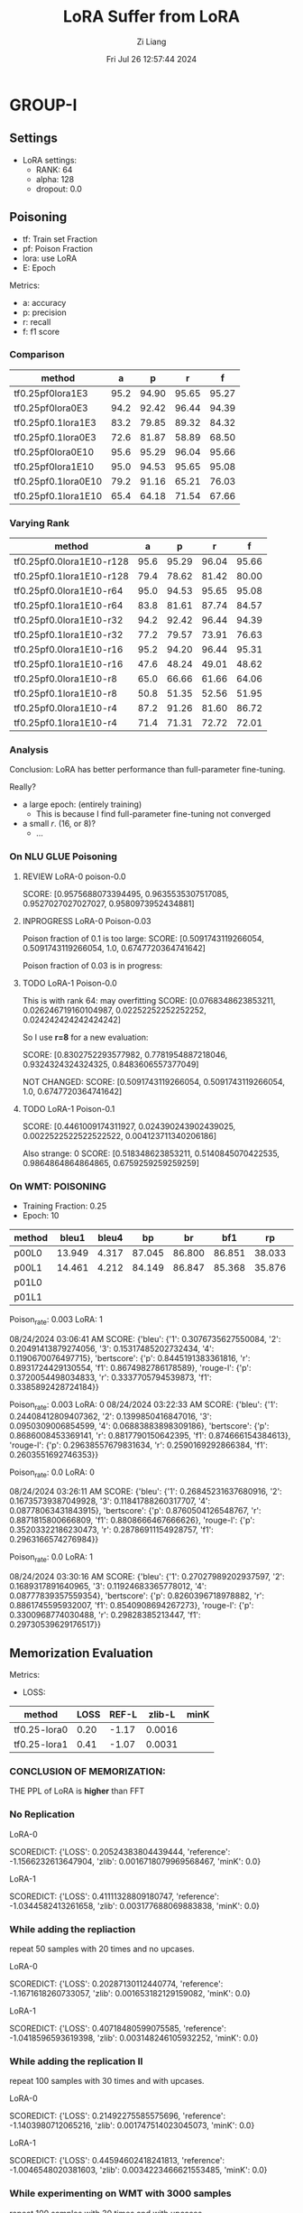 #+title: LoRA Suffer from LoRA
#+date: Fri Jul 26 12:57:44 2024
#+author: Zi Liang
#+email: zi1415926.liang@connect.polyu.hk
#+latex_class: elegantpaper
#+filetags: ::


* GROUP-I

** Settings

+ LoRA settings:
  - RANK: 64
  - alpha: 128
  - dropout: 0.0

** Poisoning

+ tf: Train set Fraction
+ pf: Poison Fraction
+ lora: use LoRA
+ E: Epoch

Metrics:
+ a: accuracy
+ p: precision
+ r: recall
+ f: f1 score

*** Comparison

|-------------------------+------+-------+-------+-------|
| method                  |    a |     p |     r |     f |
|-------------------------+------+-------+-------+-------|
| tf0.25pf0lora1E3        | 95.2 | 94.90 | 95.65 | 95.27 |
| tf0.25pf0lora0E3        | 94.2 | 92.42 | 96.44 | 94.39 |
|-------------------------+------+-------+-------+-------|
| tf0.25pf0.1lora1E3      | 83.2 | 79.85 | 89.32 | 84.32 |
| tf0.25pf0.1lora0E3      | 72.6 | 81.87 | 58.89 | 68.50 |
|-------------------------+------+-------+-------+-------|
|-------------------------+------+-------+-------+-------|
| tf0.25pf0lora0E10       | 95.6 | 95.29 | 96.04 | 95.66 |
| tf0.25pf0lora1E10       | 95.0 | 94.53 | 95.65 | 95.08 |
|-------------------------+------+-------+-------+-------|
| tf0.25pf0.1lora0E10     | 79.2 | 91.16 | 65.21 | 76.03 |
| tf0.25pf0.1lora1E10     | 65.4 | 64.18 | 71.54 | 67.66 |
|-------------------------+------+-------+-------+-------|

*** Varying Rank

|--------------------------+------+-------+-------+-------|
| method                   |    a |     p |     r |     f |
|--------------------------+------+-------+-------+-------|
|--------------------------+------+-------+-------+-------|
| tf0.25pf0.0lora1E10-r128 | 95.6 | 95.29 | 96.04 | 95.66 |
| tf0.25pf0.1lora1E10-r128 | 79.4 | 78.62 | 81.42 | 80.00 |
|--------------------------+------+-------+-------+-------|
| tf0.25pf0.0lora1E10-r64  | 95.0 | 94.53 | 95.65 | 95.08 |
| tf0.25pf0.1lora1E10-r64  | 83.8 | 81.61 | 87.74 | 84.57 |
|--------------------------+------+-------+-------+-------|
| tf0.25pf0.0lora1E10-r32  | 94.2 | 92.42 | 96.44 | 94.39 |
| tf0.25pf0.1lora1E10-r32  | 77.2 | 79.57 | 73.91 | 76.63 |
|--------------------------+------+-------+-------+-------|
| tf0.25pf0.0lora1E10-r16  | 95.2 | 94.20 | 96.44 | 95.31 |
| tf0.25pf0.1lora1E10-r16  | 47.6 | 48.24 | 49.01 | 48.62 |
|--------------------------+------+-------+-------+-------|
| tf0.25pf0.0lora1E10-r8   | 65.0 | 66.66 | 61.66 | 64.06 |
| tf0.25pf0.1lora1E10-r8   | 50.8 | 51.35 | 52.56 | 51.95 |
|--------------------------+------+-------+-------+-------|
| tf0.25pf0.0lora1E10-r4   | 87.2 | 91.26 | 81.60 | 86.72 |
| tf0.25pf0.1lora1E10-r4   | 71.4 | 71.31 | 72.72 | 72.01 |
|--------------------------+------+-------+-------+-------|



*** Analysis
Conclusion: LoRA has better performance than full-parameter fine-tuning.

Really?

+ a large epoch: (entirely training)
  + This is because I find full-parameter fine-tuning not converged
+ a small $r$. (16, or 8)?
  + ...


*** On NLU GLUE Poisoning

**** REVIEW LoRA-0 poison-0.0
SCORE: [0.9575688073394495, 0.9635535307517085, 0.9527027027027027, 0.9580973952434881]

**** INPROGRESS LoRA-0 Poison-0.03

Poison fraction of 0.1 is too large: 
SCORE: [0.5091743119266054, 0.5091743119266054, 1.0, 0.6747720364741642]

Poison fraction of 0.03 is in progress:

**** TODO LoRA-1 Poison-0.0
This is with rank 64: may overfitting
 SCORE: [0.0768348623853211, 0.026246719160104987, 0.02252252252252252, 0.024242424242424242]

 So I use *r=8* for a new evaluation:

 SCORE: [0.8302752293577982, 0.7781954887218046, 0.9324324324324325, 0.8483606557377049]

NOT CHANGED:
SCORE: [0.5091743119266054, 0.5091743119266054, 1.0, 0.6747720364741642]

**** TODO LoRA-1 Poison-0.1
SCORE: [0.4461009174311927, 0.024390243902439025, 0.0022522522522522522, 0.004123711340206186]

Also strange:
0 SCORE: [0.518348623853211, 0.5140845070422535, 0.9864864864864865, 0.6759259259259259]  

*** On WMT: POISONING

+ Training Fraction: 0.25
+ Epoch: 10

|--------+--------+-------+--------+--------+--------+--------+--------+--------|
| method |  bleu1 | bleu4 |     bp |     br |    bf1 |     rp |     rr |    rf1 |
|--------+--------+-------+--------+--------+--------+--------+--------+--------|
| p00L0  | 13.949 | 4.317 | 87.045 | 86.800 | 86.851 | 38.033 | 22.189 | 25.982 |
| p00L1  | 14.461 | 4.212 | 84.149 | 86.847 | 85.368 | 35.876 | 22.935 | 25.945 |
|--------+--------+-------+--------+--------+--------+--------+--------+--------|
| p01L0  |        |       |        |        |        |        |        |        |
| p01L1  |        |       |        |        |        |        |        |        |
|--------+--------+-------+--------+--------+--------+--------+--------+--------|

Poison_rate: 0.003
LoRA: 1

08/24/2024 03:06:41 AM SCORE: {'bleu': {'1': 0.3076735627550084, '2': 0.20491413879274056, '3': 0.15317485202732434, '4': 0.1190670076497715}, 'bertscore': {'p': 0.8445191383361816, 'r': 0.8931724429130554, 'f1': 0.8674982786178589}, 'rouge-l': {'p': 0.3720054498034833, 'r': 0.3337705794539873, 'f1': 0.3385892428724184}}

Poison_rate: 0.003
LoRA: 0
08/24/2024 03:22:33 AM SCORE: {'bleu': {'1': 0.24408412809407362, '2': 0.1399850416847016, '3': 0.0950309006854599, '4': 0.06883883898309186}, 'bertscore': {'p': 0.8686008453369141, 'r': 0.8817790150642395, 'f1': 0.874666154384613}, 'rouge-l': {'p': 0.29638557679831634, 'r': 0.2590169292866384, 'f1': 0.2603551692746353}}

Poison_rate: 0.0
LoRA: 0

08/24/2024 03:26:11 AM SCORE: {'bleu': {'1': 0.26845231637680916, '2': 0.16735739387049928, '3': 0.11841788260317707, '4': 0.08778063431843915}, 'bertscore': {'p': 0.8760504126548767, 'r': 0.8871815800666809, 'f1': 0.8808666467666626}, 'rouge-l': {'p': 0.35203322186230473, 'r': 0.28786911154928757, 'f1': 0.2963166574276984}}

Poison_rate: 0.0
LoRA: 1

08/24/2024 03:30:16 AM SCORE: {'bleu': {'1': 0.27027989202937597, '2': 0.1689317891640965, '3': 0.11924683365778012, '4': 0.08777839357559354}, 'bertscore': {'p': 0.8260396718978882, 'r': 0.8861745595932007, 'f1': 0.8540908694267273}, 'rouge-l': {'p': 0.3300968774030488, 'r': 0.29828385213447, 'f1': 0.29730539629176517}}









** Memorization Evaluation

Metrics:
+ LOSS:

|--------------+------+-------+--------+------|
| method       | LOSS | REF-L | zlib-L | minK |
|--------------+------+-------+--------+------|
| tf0.25-lora0 | 0.20 | -1.17 | 0.0016 |      |
| tf0.25-lora1 | 0.41 | -1.07 | 0.0031 |      |
|--------------+------+-------+--------+------|


*** CONCLUSION OF MEMORIZATION:

THE PPL of LoRA is *higher* than FFT

*** No Replication

LoRA-0

SCOREDICT: {'LOSS': 0.20524383804439444, 'reference': -1.1566232613647904, 'zlib': 0.0016718079969568467, 'minK': 0.0}


LoRA-1

SCOREDICT: {'LOSS': 0.41111328809180747, 'reference': -1.0344582413261658, 'zlib': 0.003177688069883838, 'minK': 0.0}

*** While adding the repliaction

repeat 50 samples with 20 times and no upcases.

LoRA-0

SCOREDICT: {'LOSS': 0.20287130112440774, 'reference': -1.1671618260733057, 'zlib': 0.001653182129159082, 'minK': 0.0}

LoRA-1

SCOREDICT: {'LOSS': 0.40718480599075585, 'reference': -1.0418596593619398, 'zlib': 0.003148246105932252, 'minK': 0.0}

*** While adding the replication II

repeat 100 samples with 30 times and with upcases.

LoRA-0

SCOREDICT: {'LOSS': 0.21492275585575696, 'reference': -1.1403980712065216, 'zlib': 0.001747514023045073, 'minK': 0.0}

LoRA-1

SCOREDICT: {'LOSS': 0.44594602418241813, 'reference': -1.0046548020381603, 'zlib': 0.0034223466621553485, 'minK': 0.0}

*** While experimenting on WMT with 3000 samples

repeat 100 samples with 30 times and with upcases.

LoRA-1

SCOREDICT: {'LOSS': 1.0893586637824775, 'reference': -2.368423553561171, 'zlib': 0.0044812658054482505, 'minK': 0.0}

LoRA-0

SCOREDICT: {'LOSS': 0.28384586178263027, 'reference': -2.96473706291616, 'zlib': 0.001209535746034817, 'minK': 0.0}


**** ONLY ON REPLICATED DATA.

LoRA-1

SCOREDICT: {'LOSS': 0.07724412862211466, 'reference': -3.867052745819092, 'zlib': 0.0003592170089541469, 'minK': 0.0}

LoRA-0

SCOREDICT: {'LOSS': 0.07471224464476109, 'reference': -3.247990086078644, 'zlib': 0.0003486738992796745, 'minK': 0.0}


*** 1000 smaples, repeat 300 samples with 30 times with upcases

LoRA-0

SCOREDICT: {'LOSS': 0.09260554114977519, 'reference': -3.056560060183207, 'zlib': 0.0004372265925242876, 'minK': 0.0}

LoRA-1

SCOREDICT: {'LOSS': 0.09519955118497213, 'reference': -3.8841811124483745, 'zlib': 0.00044845809175361257, 'minK': 0.0}

** MIAs
